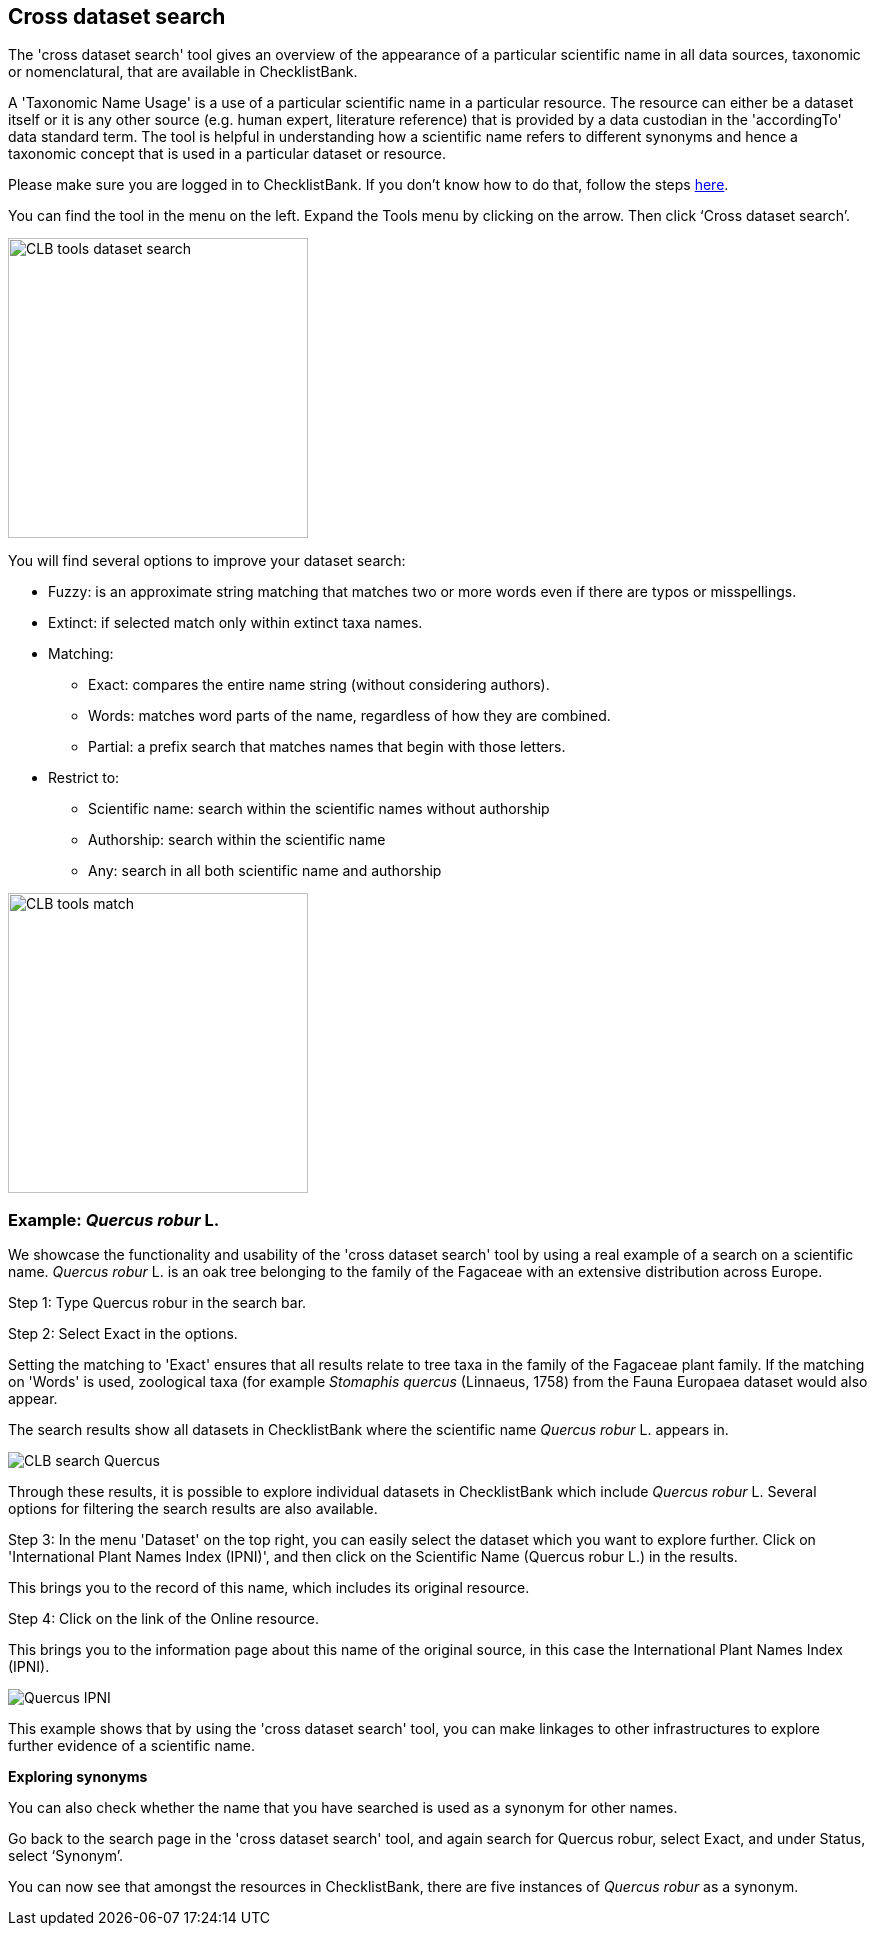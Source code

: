 [multipage-level=1]
== Cross dataset search

The 'cross dataset search' tool gives an overview of the appearance of a particular scientific name in all data sources, taxonomic or nomenclatural, that are available in ChecklistBank.

A 'Taxonomic Name Usage' is a use of a particular scientific name in a particular resource. The resource can either be a dataset itself or it is any other source (e.g. human expert, literature reference) that is provided by a data custodian in the 'accordingTo' data standard term. The tool is helpful in understanding how a scientific name refers to different synonyms and hence a taxonomic concept that is used in a particular dataset or resource. 

Please make sure you are logged in to ChecklistBank. If you don't know how to do that, follow the steps <<ChecklistBank login,here>>.

You can find the tool in the menu on the left. Expand the Tools menu by clicking on the arrow. Then click ‘Cross dataset search’.

image::img/web/CLB-tools-dataset-search.png[align=left, width=300]

You will find several options to improve your dataset search:

- Fuzzy: is an approximate string matching that matches two or more words even if there are typos or misspellings.
- Extinct: if selected match only within extinct taxa names.
- Matching:
[square]
** Exact: compares the entire name string (without considering authors).
** Words: matches word parts of the name, regardless of how they are combined.
** Partial: a prefix search that matches names that begin with those letters.
- Restrict to:
[square]
** Scientific name: search within the scientific names without authorship
** Authorship: search within the scientific name
** Any: search in all both scientific name and authorship

image::img/web/CLB-tools-match.png[align=left, width=300]

=== Example: _Quercus robur_ L.

We showcase the functionality and usability of the 'cross dataset search' tool by using a real example of a search on a scientific name. _Quercus robur_ L. is an oak tree belonging to the family of the Fagaceae with an extensive distribution across Europe.   

Step 1: Type Quercus robur in the search bar.

Step 2: Select Exact in the options.

Setting the matching to 'Exact' ensures that all results relate to tree taxa in the family of the Fagaceae plant family. If the matching on 'Words' is used, zoological taxa (for example _Stomaphis quercus_ (Linnaeus, 1758) from the Fauna Europaea dataset would also appear.

The search results show all datasets in ChecklistBank where the scientific name _Quercus robur_ L. appears in.

image::img/web/CLB-search-Quercus.png[align=center]

Through these results, it is possible to explore individual datasets in ChecklistBank which include _Quercus robur_ L. Several options for filtering the search results are also available.

Step 3: In the menu 'Dataset' on the top right, you can easily select the dataset which you want to explore further. Click on 'International Plant Names Index (IPNI)', and then click on the Scientific Name (Quercus robur L.) in the results.

This brings you to the record of this name, which includes its original resource.

Step 4: Click on the link of the Online resource.

This brings you to the information page about this name of the original source, in this case the International Plant Names Index (IPNI).

image::img/web/Quercus-IPNI.png[align=center]

This example shows that by using the 'cross dataset search' tool, you can make linkages to other infrastructures to explore further evidence of a scientific name.

*Exploring synonyms*

You can also check whether the name that you have searched is used as a synonym for other names.

Go back to the search page in the 'cross dataset search' tool, and again search for Quercus robur, select Exact, and under Status, select ‘Synonym’.

You can now see that amongst the resources in ChecklistBank, there are five instances of _Quercus robur_ as a synonym.
